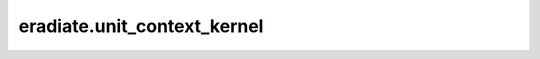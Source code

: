 ..
  This file documents imported variables. We must do this because the
  ``autodoc`` Sphinx extension cannot collect their docstrings.

eradiate.unit_context_kernel
============================

.. data:: eradiate.unit_context_kernel
   :annotation: = pinttr.UnitContext({...})

   Unit context used when building kernel dictionaries.

   .. seealso:: :class:`pinttr.UnitContext`

   .. note::

      Public interface to:

      .. autodata:: eradiate._units.unit_context_kernel
